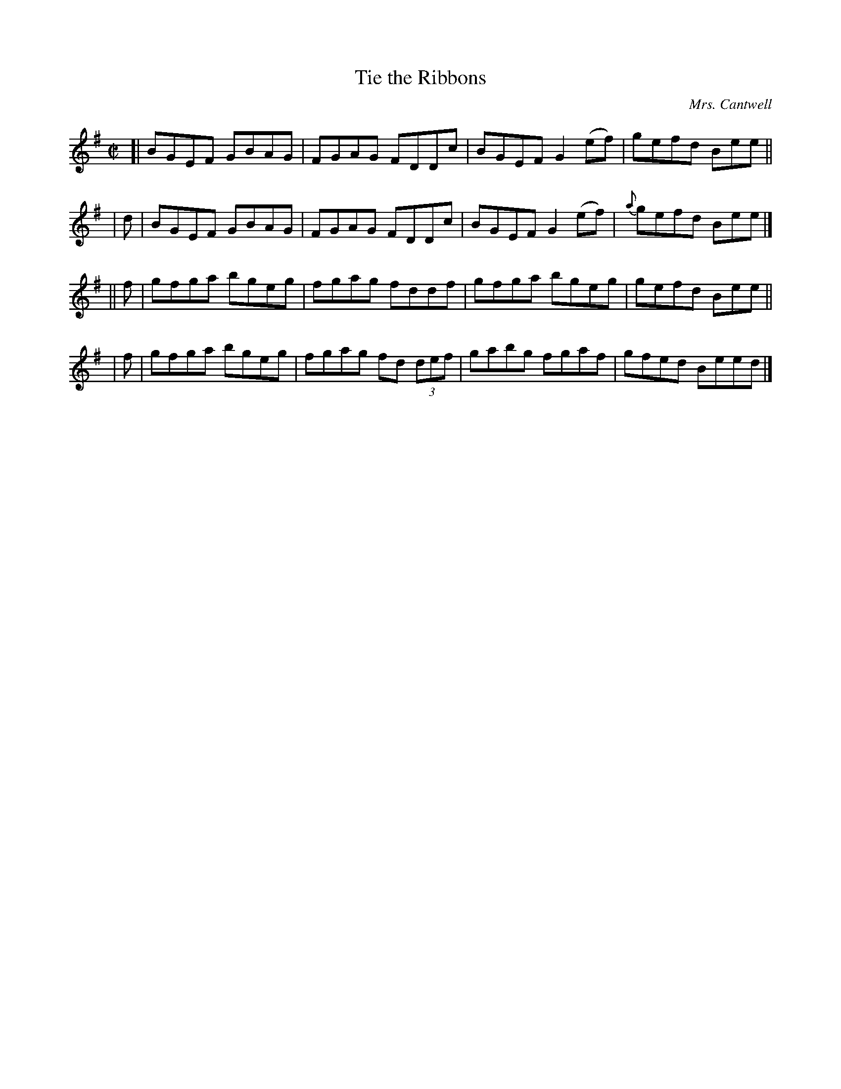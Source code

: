 X: 1352
T: Tie the Ribbons
R: reel
%S: s:4 b:16(4+4+4+4)
B: O'Neill's 1850 #1352
O: Mrs. Cantwell
Z: Trish O'Neil
M: C|
L: 1/8
K: Em
[|     BGEF GBAG | FGAG FDDc | BGEF G2(ef) | gefd Bee ||
|  d | BGEF GBAG | FGAG FDDc | BGEF G2(ef) | {a}gefd Bee |]
|| f | gfga bgeg | fgag fddf | gfga bgeg | gefd Bee ||
|  f | gfga bgeg | fgag fd (3def | gabg fgaf | gfed Beed |]
